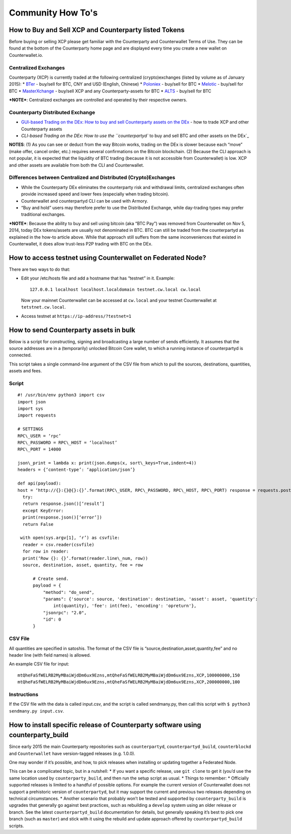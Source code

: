 Community How To's
==================

How to Buy and Sell XCP and Counterparty listed Tokens
-------------------------------------------------------

Before buying or selling XCP please get familiar with the Counterparty
and Counterwallet Terms of Use. They can be found at the bottom of the
Counterparty home page and are displayed every time you create a new
wallet on Counterwallet.io.

Centralized Exchanges
~~~~~~~~~~~~~~~~~~~~~

Counterparty (XCP) is currently traded at the following centralized
(crypto)exchanges (listed by volume as of January 2015): \* `BTer`_ -
buy/sell for BTC, CNY and USD (English, Chinese) \* `Poloniex`_ -
buy/sell for BTC \* `Melotic`_ - buy/sell for BTC \* `MasterXchange`_ -
buy/sell XCP and any Counterparty-assets for BTC \* `ALTS`_ - buy/sell
for BTC

***NOTE***: Centralized exchanges are controlled and operated by their
respective owners.

Counterparty Distributed Exchange
~~~~~~~~~~~~~~~~~~~~~~~~~~~~~~~~~

-  `GUI-based Trading on the DEx: How to buy and sell Counterparty
   assets on the DEx`_ - how to trade XCP and other Counterparty assets

-  `CLI-based Trading on the DEx: How to use the ``counterpartyd`` to
   buy and sell BTC and other assets on the DEx`_

**NOTES**: (1) As you can see or deduct from the way Bitcoin works,
trading on the DEx is slower because each “move” (make offer, cancel
order, etc.) requires several confirmations on the Bitcoin blockchain.
(2) Because the CLI approach is not popular, it is expected that the
liquidity of BTC trading (because it is not accessible from
Counterwallet) is low. XCP and other assets are available from both the
CLI and Counterwallet.

Differences between Centralized and Distributed (Crypto)Exchanges
~~~~~~~~~~~~~~~~~~~~~~~~~~~~~~~~~~~~~~~~~~~~~~~~~~~~~~~~~~~~~~~~~

-  While the Counterparty DEx eliminates the counterparty risk and
   withdrawal limits, centralized exchanges often provide increased
   speed and lower fees (especially when trading bitcoin).
-  Counterwallet and counterpartyd CLI can be used with Armory.
-  “Buy and hold” users may therefore prefer to use the Distributed
   Exchange, while day-trading types may prefer traditional exchanges.

***NOTE***: Because the ability to buy and sell using bitcoin (aka “BTC
Pay”) was removed from Counterwallet on Nov 5, 2014, today DEx
tokens/assets are usually not denominated in BTC. BTC can still be
traded from the counterpartyd as explained in the how-to article above.
While that approach still suffers from the same inconveniences that
existed in Counterwallet, it does allow trust-less P2P trading with BTC
on the DEx.

.. _BTer: https://bter.com/trade/xcp_btc
.. _Poloniex: https://poloniex.com/exchange/btc_xcp
.. _Melotic: https://www.melotic.com/markets/xcp-btc
.. _MasterXchange: https://masterxchange.com/market.php?currency=xcp
.. _ALTS: https://alts.trade/trade/XCP/BTC
.. _`GUI-based Trading on the DEx: How to buy and sell Counterparty assets on the DEx`: http://support.counterparty.io/solution/categories/5000013624/folders/5000021046/articles/5000527145-buy-and-sell-assets-tokens-on-the-dex-using-xcp
.. _`CLI-based Trading on the DEx: How to use the ``counterpartyd`` to buy and sell BTC and other assets on the DEx`: http://support.counterparty.io/support/solutions/articles/5000499251-manual-btc-sell-ing-on-the-counterparty-distributed-exchange-dex-using-counterpartyd

How to access testnet using Counterwallet on Federated Node?
------------------------------------------------------------

There are two ways to do that:

-  Edit your /etc/hosts file and add a hostname that has “testnet” in
   it. Example:

   ::

       127.0.0.1 localhost localhost.localdomain testnet.cw.local cw.local

   Now your mainnet Counterwallet can be accessed at ``cw.local`` and
   your testnet Counterwallet at ``tetstnet.cw.local``.
-  Access testnet at ``https://ip-address/?testnet=1``

How to send Counterparty assets in bulk
---------------------------------------

Below is a script for constructing, signing and broadcasting a large
number of sends efficiently. It assumes that the source addresses are in
a (temporarily) unlocked Bitcoin Core wallet, to which a running
instance of counterpartyd is connected.

This script takes a single command-line argument of the CSV file from
which to pull the sources, destinations, quantities, assets and fees.

Script
~~~~~~
  
::

  #! /usr/bin/env python3 import csv
  import json
  import sys
  import requests
  
  # SETTINGS
  RPC\_USER = ‘rpc’
  RPC\_PASSWORD = RPC\_HOST = ‘localhost’
  RPC\_PORT = 14000
  
  json\_print = lambda x: print(json.dumps(x, sort\_keys=True,indent=4))
  headers = {‘content-type’: ‘application/json’}
  
  def api(payload):
  host = ‘http://{}:{}@{}:{}’.format(RPC\_USER, RPC\_PASSWORD, RPC\_HOST, RPC\_PORT) response = requests.post(host,data=json.dumps(payload), headers=headers)
    try:
    return response.json()[‘result’]
    except KeyError:
    print(response.json()[‘error’])
    return False
  
   with open(sys.argv[1], ‘r’) as csvfile:
    reader = csv.reader(csvfile)
    for row in reader:
    print(‘Row {}: {}’.format(reader.line\_num, row))
    source, destination, asset, quantity, fee = row

        # Create send.                                                          
        payload = {                                                             
            "method": "do_send",                                            
            "params": {'source': source, 'destination': destination, 'asset': asset, 'quantity': 
                int(quantity), 'fee': int(fee), 'encoding': 'opreturn'},
            "jsonrpc": "2.0",                                                   
            "id": 0                                                             
        }                         
        

CSV File
~~~~~~~~

All quantities are specified in satoshis. The format of the CSV file is
“source,destination,asset,quantity,fee” and no header line (with field
names) is allowed.

An example CSV file for input:

::

    mtQheFaSfWELRB2MyMBaiWjdDm6ux9Ezns,mtQheFaSfWELRB2MyMBaiWjdDm6ux9Ezns,XCP,100000000,150
    mtQheFaSfWELRB2MyMBaiWjdDm6ux9Ezns,mtQheFaSfWELRB2MyMBaiWjdDm6ux9Ezns,XCP,200000000,100

Instructions
~~~~~~~~~~~~

If the CSV file with the data is called input.csv, and the script is
called sendmany.py, then call this script with
``$ python3 sendmany.py input.csv``.


How to install specific release of Counterparty software using counterparty_build
--------------------------------------------------------------------------------------------------------------

Since early 2015 the main Counterparty repositories such as
``counterpartyd``, ``counterpartyd_build``, ``counterblockd`` and
``Counterwallet`` have version-tagged releases (e.g. 1.0.0).

One may wonder if it’s possible, and how, to pick releases when
installing or updating together a Federated Node.

This can be a complicated topic, but in a nutshell: \* If you want a
specific release, use ``git clone`` to get it (you’d use the same
location used by ``counterparty_build``, and then run the setup script
as usual. \* Things to remember: \* Officially supported releases is
limited to a handful of possible options. For example the current
version of Counterwallet does not support a prehistoric version of
``counterpartyd``, but it may support the current and previous two
releases depending on technical circumstances. \* Another scenario that
probably won’t be tested and supported by ``counterparty_build`` is
upgrades that generally go against best practices, such as rebuilding a
``develop`` system using an older release or branch. See the latest
``counterpartyd_build`` documentation for details, but generally
speaking it’s best to pick one branch (such as ``master``) and stick
with it using the rebuild and update approach offered by
``counterpartyd_build`` scripts.
